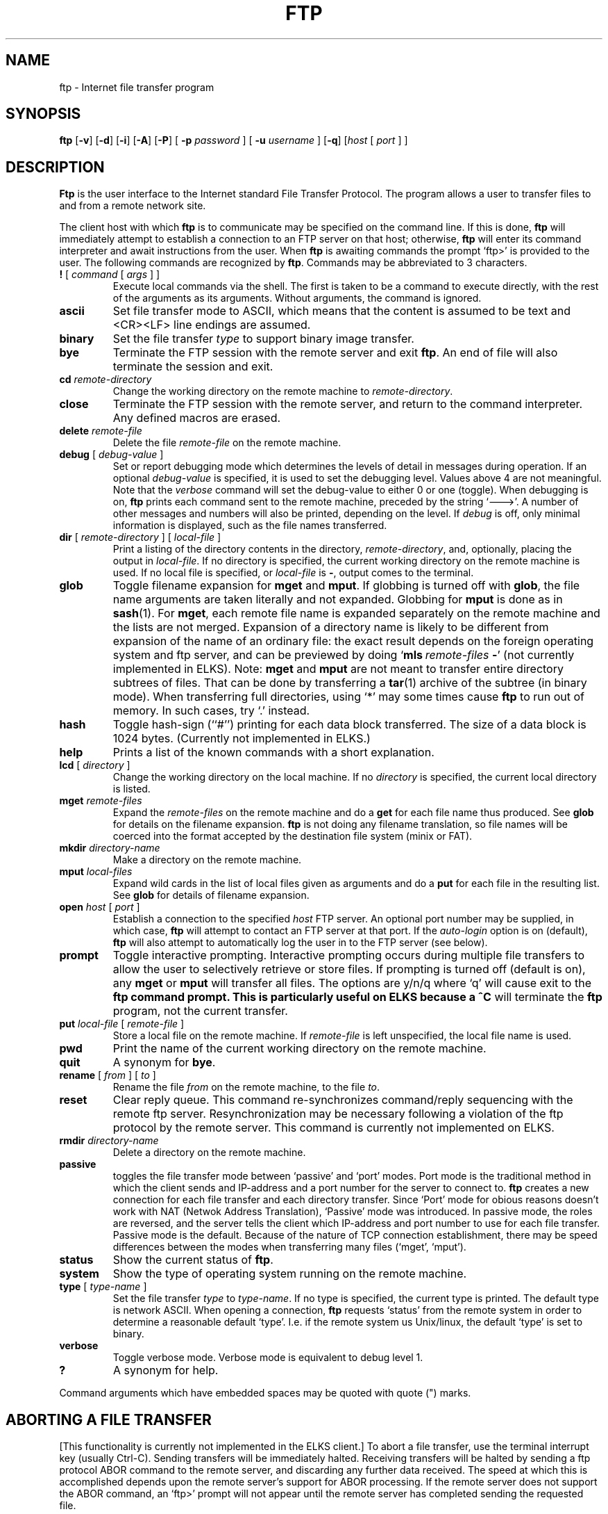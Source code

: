 .TH FTP 1 ELKS
.SH NAME
ftp \- Internet file transfer program
.SH SYNOPSIS
.B ftp
.RB [ \-v ] 
.RB [ \-d ]
.RB [ \-i ]
.RB [ \-A ]
.RB [ \-P ]
[
.B \-p 
.I password
] [
.B \-u 
.I username
]
.RB [ \-q ]
.RI [ host
[
.I port
] ]
.SH DESCRIPTION
.B Ftp
is the user interface to the Internet standard File Transfer Protocol.
The program allows a user to transfer files to and from a
remote network site.
.PP
The client host with which 
.B ftp
is to communicate may be specified on the command line.
If this is done,
.B ftp
will immediately attempt to establish a connection to an FTP
server on that host; otherwise, 
.B ftp
will enter its command interpreter and await instructions
from the user.  When 
.B ftp
is awaiting commands the prompt `ftp>'
is provided to the user.  The following commands are recognized
by
.BR ftp .
Commands may be abbreviated to 3 characters.
.TP
\fB\&!\fP [ \fIcommand\fP [ \fIargs\fP ] ]
Execute local commands via the shell.
The first is taken to be a command to execute
directly, with the rest of the arguments as its arguments.
Without arguments, the command is ignored.
.TP
.B ascii
Set file transfer mode to ASCII, which means that the content is assumed to be text and
<CR><LF> line endings are assumed.
.TP
.B binary
Set the file transfer
.I type
to support binary image transfer.
.TP
.B bye
Terminate the FTP session with the remote server
and exit
.BR ftp .
An end of file will also terminate the session and exit.
.TP
.BI cd " remote-directory"
Change the working directory on the remote machine
to 
.IR remote-directory .
.TP
.B close
Terminate the FTP session with the remote server, and
return to the command interpreter.
Any defined macros are erased.
.TP
.BI delete " remote-file"
Delete the file
.I remote-file
on the remote machine.
.TP
\fBdebug\fP [ \fIdebug-value\fP ]
Set or report debugging mode which determines the levels of detail in messages during operation.  If an optional
.I debug-value
is specified, it is used to set the debugging level. Values above 4 are not meaningful.
Note that the 
.I verbose
command will set the debug-value to either 0 or one (toggle).
When debugging is on,
.B ftp
prints each command sent to the remote machine, preceded
by the string `--->'. A number of other messages and numbers will also be printed, depending on the level.
If 
.I debug
is off, only minimal information is displayed, such as the file names transferred.
.TP
\fBdir\fP [ \fIremote-directory\fP ] [ \fIlocal-file\fP ]
Print a listing of the directory contents in the
directory,
.IR remote-directory ,
and, optionally, placing the output in
.IR local-file .
If no directory is specified, the current working
directory on the remote machine is used.  If no local
file is specified, or \fIlocal-file\fP is \fB-\fP,
output comes to the terminal.
.TP
\fBglob\fP
Toggle filename expansion for \fBmget\fP and \fBmput\fP.
If globbing is turned off with \fBglob\fP, the file name arguments
are taken literally and not expanded.
Globbing for \fBmput\fP is done as in \fBsash\fP(1).
For \fBmget\fP, each remote file name is expanded
separately on the remote machine and the lists are not merged.
Expansion of a directory name is likely to be 
different from expansion of the name of an ordinary file:
the exact result depends on the foreign operating system and ftp server,
and can be previewed by doing `\fBmls\fP\ \fIremote-files\fP\ \fB-\fP' (not currently implemented in ELKS).
Note:  \fBmget\fP and \fBmput\fP are not meant to transfer
entire directory subtrees of files.  That can be done by
transferring a \fBtar\fP(1) archive of the subtree (in binary mode).
When transferring full directories, using `*' may some times cause
.B ftp
to run out of memory. In such cases, try `.' instead.
.TP
\fBhash\f
Toggle hash-sign (``#'') printing for each data block
transferred.  The size of a data block is 1024 bytes.
(Currently not implemented in ELKS.)
.TP
\fBhelp\fP
Prints a list of the known commands with a short explanation.
.TP
\fBlcd\fP [ \fIdirectory\fP ]
Change the working directory on the local machine.  If
no 
.I directory
is specified, the current local directory is listed.
.TP
\fBmget\fP \fIremote-files\fP
Expand the \fIremote-files\fP on the remote machine
and do a \fBget\fP for each file name thus produced.
See \fBglob\fR for details on the filename expansion.
.B ftp 
is not doing any filename translation, so file names will be coerced into the
format accepted by the destination file system (minix or FAT).
.TP
\fBmkdir\fP \fIdirectory-name\fP
Make a directory on the remote machine.
.TP
.TP
\fBmput\fP \fIlocal-files\fP
Expand wild cards in the list of local files given as arguments
and do a \fBput\fR for each file in the resulting list.
See \fBglob\fP for details of filename expansion.
.TP
\fBopen\fP \fIhost\fP [ \fIport\fP ]
Establish a connection to the specified
.I host
FTP server.  An optional port number may be supplied,
in which case, 
.B ftp
will attempt to contact an FTP server at that port.
If the 
.I auto-login
option is on (default), 
.B ftp
will also attempt to automatically log the user in to
the FTP server (see below).
.TP
.B prompt
Toggle interactive prompting.  Interactive prompting
occurs during multiple file transfers to allow the
user to selectively retrieve or store files.
If prompting is turned off (default is on), any \fBmget\fP or \fBmput\fP
will transfer all files.
The options are y/n/q where `q' will cause exit to the 
.B ftp command prompt. This is particularly useful on ELKS because a ^C
will terminate the 
.B ftp
program, not the current transfer.
.TP
\fBput\fP \fIlocal-file\fP [ \fIremote-file\fP ]
Store a local file on the remote machine.  If 
.I remote-file
is left unspecified, the local file name is used.
.TP
.B pwd
Print the name of the current working directory on the remote
machine.
.TP
.B quit
A synonym for
.BR bye .
.TP
\fBrename\fP [ \fIfrom\fP ] [ \fIto\fP ]
Rename the file
.I from
on the remote machine, to the file
.IR to .
.TP
.B reset
Clear reply queue.
This command re-synchronizes command/reply sequencing with the remote
ftp server.
Resynchronization may be necessary following a violation of the ftp protocol
by the remote server. This command is currently not implemented on ELKS.
.TP
.BI rmdir " directory-name"
Delete a directory on the remote machine.
.TP
.BI passive
toggles the file transfer mode between `passive' and `port' modes. Port mode is the traditional
method in which the client sends and IP-address and a port number for the server to connect to.
.B ftp
creates a new connection for each file transfer and each directory transfer. Since `Port' mode for obious reasons
doesn't work with NAT (Netwok Address Translation), `Passive' mode was introduced. In passive mode, the roles are reversed,
and the server tells the client which IP-address and port number to use for each file transfer. Passive mode is the default.
Because of the nature of TCP connection establishment, there may be speed differences between the modes 
when transferring many files (`mget', `mput').
.TP
.B status
Show the current status of
.BR ftp .
.TP
.B system
Show the type of operating system running on the remote machine.
.TP
\fBtype\fP [ \fItype-name\fP ]
Set the file transfer
.I type
to
.IR type-name .
If no type is specified, the current type
is printed.  The default type is network ASCII.
When opening a connection,
.B ftp
requests `status' from the remote system in order to determine a reasonable default `type'. 
I.e. if the remote system us Unix/linux, the default `type' is set to binary.
.TP
.B verbose
Toggle verbose mode.  Verbose mode is equivalent to debug level 1.
.TP
\fB?\fP
A synonym for help.
.PP
Command arguments which have embedded spaces may be quoted with
quote (") marks.
.SH "ABORTING A FILE TRANSFER"
[This functionality is currently not implemented in the ELKS client.]
To abort a file transfer, use the terminal interrupt key
(usually Ctrl-C).
Sending transfers will be immediately halted.
Receiving transfers will be halted by sending a ftp protocol ABOR
command to the remote server, and discarding any further data received.
The speed at which this is accomplished depends upon the remote
server's support for ABOR processing.
If the remote server does not support the ABOR command, an `ftp>'
prompt will not appear until the remote server has completed
sending the requested file.
.PP
The terminal interrupt key sequence will be ignored when
.B ftp
has completed any local processing and is awaiting a reply
from the remote server.
A long delay in this mode may result from the ABOR processing described
above, or from unexpected behavior by the remote server, including
violations of the ftp protocol.
If the delay results from unexpected remote server behavior, the local
.B ftp
program must be killed by hand.
.SH OPTIONS
Options may be specified at the command line, or to the 
command interpreter.
.PP
The
.B \-v
(verbose on) option is equivalent to setting `-d' or `-d 1'.
.PP
The
.B \-n
option restrains 
.B ftp
from attempting \*(lqauto-login\*(rq upon initial connection.
If auto-login is enabled, 
.B ftp
will prompt for the remote machine login name (default is the user
identity on the local machine), and, if necessary, prompt for a password
and an account with which to login.
.PP
The
.B \-i
option turns off interactive prompting during
multiple file transfers.
.PP
The
.B \-d
option enables debugging, and may be followed by a positive number indication the level of verbosity.
Numbers above 4 are not meaningful.
.PP
The
.B \-g
option disables file name globbing.
.SH "QEMU support"
When running ELKS inside the QEMU emulator, use the 
.B \-q option with 
.B ftp 
in order to map addresses and ports correctly. With this option, `passive' mode file transfers
between ELKS and the host are fully supported. If connecting inside the ELKS system (loopback), both `passive' 
and `port' modes work.
.SH "SEE ALSO"
ftpd(8)
ftpput(1)
ftpget(1)
.PP
For more details refer to the 
.I ELKS file transfer wiki.
.SH BUGS
Correct execution of many commands depends upon proper behavior
by the remote server.
.PP
File name mapping beween hosts with different OSes are undefined and may yield unpredictable results. Use tar-files for better predictability.
.PP
File modes are neither queried not preserved. 
.PP
The ELKS
.B ftp
client has no support for command line history or editing.
